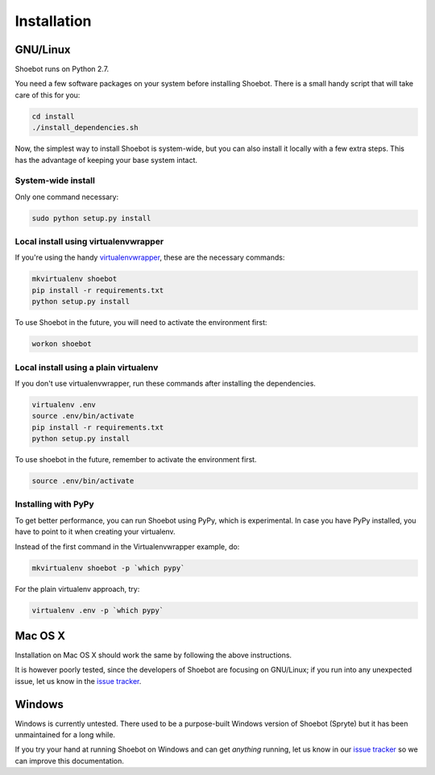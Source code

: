 ============
Installation
============

GNU/Linux
---------

Shoebot runs on Python 2.7. 

You need a few software packages on your system before installing Shoebot. There is a small handy script that will take care of this for you:

.. code:: bash

    cd install
    ./install_dependencies.sh

Now, the simplest way to install Shoebot is system-wide, but you can also install it locally with a few extra steps. This has the advantage of keeping your base system intact.

System-wide install
^^^^^^^^^^^^^^^^^^^

Only one command necessary:

.. code:: bash

    sudo python setup.py install
    
Local install using virtualenvwrapper
^^^^^^^^^^^^^^^^^^^^^^^^^^^^^^^^^^^^^

If you're using the handy `virtualenvwrapper <https://virtualenvwrapper.readthedocs.org/en/latest/>`_, these are the necessary commands:

.. code:: bash

    mkvirtualenv shoebot
    pip install -r requirements.txt
    python setup.py install

To use Shoebot in the future, you will need to activate the environment first:
    
.. code:: bash

    workon shoebot

Local install using a plain virtualenv
^^^^^^^^^^^^^^^^^^^^^^^^^^^^^^^^^^^^^^

If you don't use virtualenvwrapper, run these commands after installing the dependencies.

.. code:: bash

    virtualenv .env
    source .env/bin/activate
    pip install -r requirements.txt
    python setup.py install

To use shoebot in the future, remember to activate the environment first.

.. code:: bash

    source .env/bin/activate

Installing with PyPy
^^^^^^^^^^^^^^^^^^^^

To get better performance, you can run Shoebot using PyPy, which is experimental. In case you have PyPy installed, you have to point to it when creating your virtualenv. 

Instead of the first command in the Virtualenvwrapper example, do:

.. code:: bash

    mkvirtualenv shoebot -p `which pypy`

For the plain virtualenv approach, try:

.. code:: bash

    virtualenv .env -p `which pypy`


Mac OS X
--------

Installation on Mac OS X should work the same by following the above instructions.

It is however poorly tested, since the developers of Shoebot are focusing on GNU/Linux; if you run into any unexpected issue, let us know in the `issue tracker <https://github.com/shoebot/shoebot/issues>`_.

Windows
-------

Windows is currently untested. There used to be a purpose-built Windows version of Shoebot (Spryte) but it has been unmaintained for a long while.

If you try your hand at running Shoebot on Windows and can get *anything* running, let us know in our `issue tracker`_ so we can improve this documentation.

